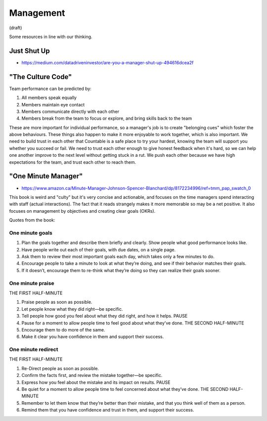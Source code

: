 Management
==========

(draft)

Some resources in line with our thinking.

Just Shut Up
------------

-  `https://medium.com/datadriveninvestor/are-you-a-manager-shut-up-494616dcea2f <https://medium.com/datadriveninvestor/are-you-a-manager-shut-up-494616dcea2f>`__

"The Culture Code"
------------------

Team performance can be predicted by:

1. All members speak equally
2. Members maintain eye contact
3. Members communicate directly with each other
4. Members break from the team to focus or explore, and bring skills
   back to the team

These are more important for individual performance, so a manager's job
is to create "belonging cues" which foster the above behaviours. These
things also happen to make it more enjoyable to work together, which is
also important. We need to build trust in each other that Countable is a
safe place to try your hardest, knowing the team will support you
whether you succeed or fail. We need to trust each other enough to give
honest feedback when it's hard, so we can help one another improve to
the next level without getting stuck in a rut. We push each other
because we have high expectations for the team, and trust each other to
reach them.

"One Minute Manager"
--------------------

-  `https://www.amazon.ca/Minute-Manager-Johnson-Spencer-Blanchard/dp/8172234996/ref=tmm_pap_swatch_0 <https://www.amazon.ca/Minute-Manager-Johnson-Spencer-Blanchard/dp/8172234996/ref=tmm_pap_swatch_0>`__

This book is weird and "culty" but it's very concise and actionable, and
focuses on the time managers spend interacting with staff (actual
interactions). The fact that it reads strangely makes it more memorable
so may be a net positive. It also focuses on management by objectives
and creating clear goals (OKRs).

Quotes from the book:

One minute goals
~~~~~~~~~~~~~~~~

1. Plan the goals together and describe them briefly and clearly. Show
   people what good performance looks like.
2. Have people write out each of their goals, with due dates, on a
   single page.
3. Ask them to review their most important goals each day, which takes
   only a few minutes to do.
4. Encourage people to take a minute to look at what they’re doing, and
   see if their behavior matches their goals.
5. If it doesn’t, encourage them to re-think what they’re doing so they
   can realize their goals sooner.

One minute praise
~~~~~~~~~~~~~~~~~

THE FIRST HALF-MINUTE

1. Praise people as soon as possible.
2. Let people know what they did right—be specific.
3. Tell people how good you feel about what they did right, and how it
   helps. PAUSE
4. Pause for a moment to allow people time to feel good about what
   they’ve done. THE SECOND HALF-MINUTE
5. Encourage them to do more of the same.
6. Make it clear you have confidence in them and support their success.

One minute redirect
~~~~~~~~~~~~~~~~~~~

THE FIRST HALF-MINUTE

1. Re-Direct people as soon as possible.
2. Confirm the facts first, and review the mistake together—be specific.
3. Express how you feel about the mistake and its impact on results.
   PAUSE
4. Be quiet for a moment to allow people time to feel concerned about
   what they’ve done. THE SECOND HALF-MINUTE
5. Remember to let them know that they’re better than their mistake, and
   that you think well of them as a person.
6. Remind them that you have confidence and trust in them, and support
   their success.
